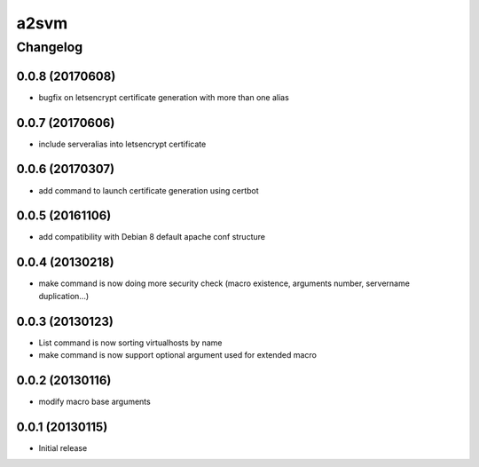 **************
a2svm
**************


Changelog
#############

0.0.8 (20170608)
*******************

* bugfix on letsencrypt certificate generation with more than one alias

0.0.7 (20170606)
*******************

* include serveralias into letsencrypt certificate

0.0.6 (20170307)
*******************

* add command to launch certificate generation using certbot

0.0.5 (20161106)
*******************

* add compatibility with Debian 8 default apache conf structure

0.0.4 (20130218)
*******************

* make command is now doing more security check (macro existence, arguments number, servername duplication...)


0.0.3 (20130123)
*******************

* List command is now sorting virtualhosts by name
* make command is now support optional argument used for extended macro

0.0.2 (20130116)
*******************

* modify macro base arguments

0.0.1 (20130115)
*******************

* Initial release
